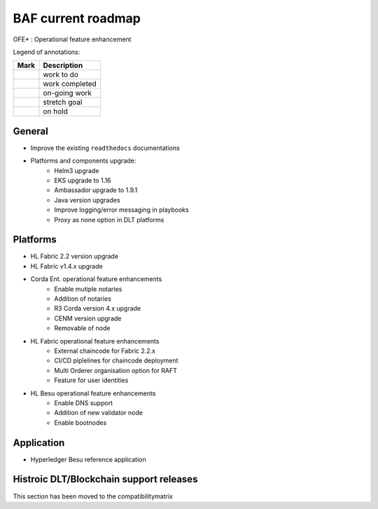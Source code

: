 BAF current roadmap
===================
.. mermaid::

   gantt
    title BAF current roadmap
    dateFormat  YY-MM-DD
    section Platform
    Platforms and components upgrade: active, 21-01-07, 90d
    Corda Ent. OFE*: active, 20-11-15, 120d
    Fabric OFE*: active, 20-10-15, 150d
    Besu OFE*: 21-01-07, 45d
    Git Action Migration: active, 21-01-07, 30d
    section Application
    Besu Ref App: active, b4, 20-10-15, 120d

.. |pin| image:: _static/pin.png
    :width: 15pt
    :height: 15pt
.. |tick| image:: _static/tick.png
    :width: 15pt
    :height: 15pt
.. |run| image:: _static/run.png
    :width: 15pt
    :height: 15pt
.. |muscle| image:: _static/muscle.png
    :width: 15pt
    :height: 15pt
.. |hand| image:: _static/hand.png
    :width: 15pt
    :height: 15pt

OFE* : Operational feature enhancement

Legend of annotations:

+------------------------+------------------+
| Mark                   | Description      |
+========================+==================+
| |pin|                  | work to do       |
+------------------------+------------------+
| |tick|                 | work completed   |
+------------------------+------------------+
| |run|                  | on-going work    |
+------------------------+------------------+
| |muscle|               | stretch goal     |
+------------------------+------------------+
| |hand|                 | on hold          |
+------------------------+------------------+

General
-------
-  |run| Improve the existing ``readthedocs`` documentations
-  |run| Platforms and components upgrade:
    - |tick| Helm3 upgrade
    - |tick| EKS upgrade to 1.16
    - |run| Ambassador upgrade to 1.9.1  
    - |hand| Java version upgrades
    - |pin| Improve logging/error messaging in playbooks
    - |pin| Proxy as none option in DLT platforms
   

Platforms
---------
- |tick| HL Fabric 2.2 version upgrade
- |pin| HL Fabric v1.4.x upgrade
- |run| Corda Ent. operational feature enhancements
    - |run| Enable mutiple notaries
    - |pin| Addition of notaries
    - |pin| R3 Corda version 4.x upgrade
    - |pin| CENM version upgrade
    - |hand| Removable of node
- |run| HL Fabric operational feature enhancements
    - |pin| External chaincode for Fabric 2.2.x
    - |pin| CI/CD piplelines for chaincode deployment 
    - |pin| Multi Orderer organisation option for RAFT
    - |run| Feature for user identities
- |run| HL Besu operational feature enhancements
    - |tick| Enable DNS support
    - |pin| Addition of new validator node
    - |pin| Enable bootnodes


Application
-----------

-  |run| Hyperledger Besu reference application


Histroic DLT/Blockchain support releases
-----------------------------------------
This section has been moved to the compatibilitymatrix
